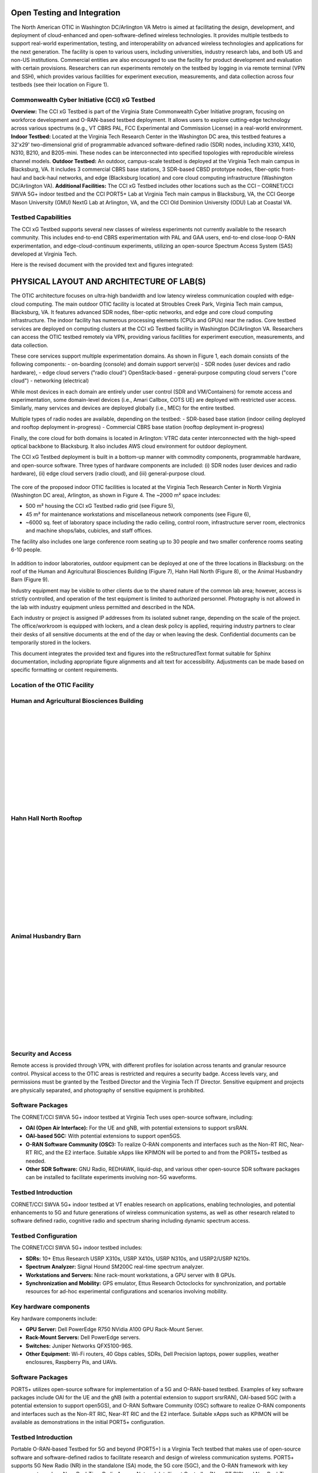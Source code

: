 Open Testing and Integration
=============================


The North American OTIC in Washington DC/Arlington VA Metro is aimed at facilitating the design, development, and deployment of cloud-enhanced and open-software-defined wireless technologies. It provides multiple testbeds to support real-world experimentation, testing, and interoperability on advanced wireless technologies and applications for the next generation. The facility is open to various users, including universities, industry research labs, and both US and non-US institutions. Commercial entities are also encouraged to use the facility for product development and evaluation with certain provisions. Researchers can run experiments remotely on the testbed by logging in via remote terminal (VPN and SSH), which provides various facilities for experiment execution, measurements, and data collection across four testbeds (see their location on Figure 1).


.. figure:: _static/otiv.png
  :alt: CBRS Hardware
  :align: center

Commonwealth Cyber Initiative (CCI) xG Testbed
----------------------------------------------


**Overview:** The CCI xG Testbed is part of the Virginia State Commonwealth Cyber Initiative program, focusing on workforce development and O-RAN-based testbed deployment. It allows users to explore cutting-edge technology across various spectrums (e.g., VT CBRS PAL, FCC Experimental and Commission License) in a real-world environment.
**Indoor Testbed:** Located at the Virginia Tech Research Center in the Washington DC area, this testbed features a 32'x29' two-dimensional grid of programmable advanced software-defined radio (SDR) nodes, including X310, X410, N310, B210, and B205-mini. These nodes can be interconnected into specified topologies with reproducible wireless channel models.
**Outdoor Testbed:** An outdoor, campus-scale testbed is deployed at the Virginia Tech main campus in Blacksburg, VA. It includes 3 commercial CBRS base stations, 3 SDR-based CBSD prototype nodes, fiber-optic front-haul and back-haul networks, and edge (Blacksburg location) and core cloud computing infrastructure (Washington DC/Arlington VA).
**Additional Facilities:** The CCI xG Testbed includes other locations such as the CCI – CORNET/CCI SWVA 5G+ indoor testbed and the CCI PORT5+ Lab at Virginia Tech main campus in Blacksburg, VA, the CCI George Mason University (GMU) NextG Lab at Arlington, VA, and the CCI Old Dominion University (ODU) Lab at Coastal VA.


**Testbed Capabilities**
-------------------------
The CCI xG Testbed supports several new classes of wireless experiments not currently available to the research community. This includes end-to-end CBRS experimentation with PAL and GAA users, end-to-end close-loop O-RAN experimentation, and edge-cloud-continuum experiments, utilizing an open-source Spectrum Access System (SAS) developed at Virginia Tech.


Here is the revised document with the provided text and figures integrated:


PHYSICAL LAYOUT AND ARCHITECTURE OF LAB(S)
===========================================

The OTIC architecture focuses on ultra-high bandwidth and low latency wireless communication coupled with edge-cloud computing. The main outdoor OTIC facility is located at Stroubles Creek Park, Virginia Tech main campus, Blacksburg, VA. It features advanced SDR nodes, fiber-optic networks, and edge and core cloud computing infrastructure. The indoor facility has numerous processing elements (CPUs and GPUs) near the radios. Core testbed services are deployed on computing clusters at the CCI xG Testbed facility in Washington DC/Arlington VA. Researchers can access the OTIC testbed remotely via VPN, providing various facilities for experiment execution, measurements, and data collection.

.. raw:: html

   <div style="display: flex; justify-content: center;">
     <iframe src="https://www.google.com/maps/d/u/3/embed?mid=1482S18-61pp9zI-bNaLeKO7vpyn9tfY&ehbc=2E312F" width="640" height="480"></iframe>
   </div>


These core services support multiple experimentation domains. As shown in Figure 1, each domain consists of the following components:
- on-boarding (console) and domain support server(s)
- SDR nodes (user devices and radio hardware),
- edge cloud servers ("radio cloud") OpenStack-based
- general-purpose computing cloud servers ("core cloud")
- networking (electrical)

While most devices in each domain are entirely under user control (SDR and VM/Containers) for remote access and experimentation, some domain-level devices (i.e., Amari Callbox, COTS UE) are deployed with restricted user access. Similarly, many services and devices are deployed globally (i.e., MEC) for the entire testbed.

Multiple types of radio nodes are available, depending on the testbed:
- SDR-based base station (indoor ceiling deployed and rooftop deployment in-progress)
- Commercial CBRS base station (rooftop deployment in-progress)

Finally, the core cloud for both domains is located in Arlington: VTRC data center interconnected with the high-speed optical backbone to Blacksburg. It also includes AWS cloud environment for outdoor deployment.

The CCI xG Testbed deployment is built in a bottom-up manner with commodity components, programmable hardware, and open-source software. Three types of hardware components are included: (i) SDR nodes (user devices and radio hardware), (ii) edge cloud servers (radio cloud), and (iii) general-purpose cloud.

.. figure:: _static/lab_space.png
   :alt: Lab Space
   :align: center
   :width: 600px
   :height: 400px

The core of the proposed indoor OTIC facilities is located at the Virginia Tech Research Center in North Virginia (Washington DC area), Arlington, as shown in Figure 4. The ~2000 m² space includes:

- 500 m² housing the CCI xG Testbed radio grid (see Figure 5),
- 45 m² for maintenance workstations and miscellaneous network components (see Figure 6),
- ~6000 sq. feet of laboratory space including the radio ceiling, control room, infrastructure server room, electronics and machine shops/labs, cubicles, and staff offices.

The facility also includes one large conference room seating up to 30 people and two smaller conference rooms seating 6-10 people.



.. figure:: _static/radio_ceiling.jpeg
   :alt: Radio Ceiling
   :align: center

In addition to indoor laboratories, outdoor equipment can be deployed at one of the three locations in Blacksburg: on the roof of the Human and Agricultural Biosciences Building (Figure 7), Hahn Hall North (Figure 8), or the Animal Husbandry Barn (Figure 9).

Industry equipment may be visible to other clients due to the shared nature of the common lab area; however, access is strictly controlled, and operation of the test equipment is limited to authorized personnel. Photography is not allowed in the lab with industry equipment unless permitted and described in the NDA.

Each industry or project is assigned IP addresses from its isolated subnet range, depending on the scale of the project. The office/workroom is equipped with lockers, and a clean desk policy is applied, requiring industry partners to clear their desks of all sensitive documents at the end of the day or when leaving the desk. Confidential documents can be temporarily stored in the lockers.


This document integrates the provided text and figures into the reStructuredText format suitable for Sphinx documentation, including appropriate figure alignments and alt text for accessibility. Adjustments can be made based on specific formatting or content requirements.

**Location of the OTIC Facility**
-----------------------------------


**Human and Agricultural Biosciences Building**
-----------------------------------------------
.. figure:: _static/bio_science_buiding.jpeg
  :alt: CBRS Hardware
  :align: left
  :width: 400px
  :height: 300px

.. figure:: _static/human_and_agriculture_bioscience_building.png
  :alt: CBRS Hardware
  :align: left
  :width: 400px
  :height: 300px

|
|
|

|
|
|

|
|
|

|
|
|
**Hahn Hall North Rooftop**
----------------------------

.. figure:: _static/hahn_hall_north_hall_2.png
  :alt: CBRS Hardware
  :align: left
  :width: 400px
  :height: 300px

.. figure:: _static/hahn_hall_north_rooftop.jpeg
  :alt: CBRS Hardware
  :align: left
  :width: 400px
  :height: 300px
|
|
|

|
|
|

|
|
|

|
|
|
**Animal Husbandry Barn**
--------------------------
.. figure:: _static/animal.png
  :alt: CBRS Hardware
  :align: left
  :width: 400px
  :height: 300px

.. figure:: _static/animal_2.jpeg
  :alt: CBRS Hardware
  :align: left
  :width: 400px
  :height: 300px

|
|
|

|
|
|

|
|
|

|
|
|

**Security and Access**
------------------------

Remote access is provided through VPN, with different profiles for isolation across tenants and granular resource control. Physical access to the OTIC areas is restricted and requires a security badge. Access levels vary, and permissions must be granted by the Testbed Director and the Virginia Tech IT Director. Sensitive equipment and projects are physically separated, and photography of sensitive equipment is prohibited.

**Software Packages**
----------------------

The CORNET/CCI SWVA 5G+ indoor testbed at Virginia Tech uses open-source software, including:

- **OAI (Open Air Interface):** For the UE and gNB, with potential extensions to support srsRAN.
- **OAI-based 5GC:** With potential extensions to support open5GS.
- **O-RAN Software Community (OSC):** To realize O-RAN components and interfaces such as the Non-RT RIC, Near-RT RIC, and the E2 interface. Suitable xApps like KPIMON will be ported to and from the PORT5+ testbed as needed.
- **Other SDR Software:** GNU Radio, REDHAWK, liquid-dsp, and various other open-source SDR software packages can be installed to facilitate experiments involving non-5G waveforms.


**Testbed Introduction**
-------------------------
CORNET/CCI SWVA 5G+ indoor testbed at VT enables research on applications, enabling technologies, and potential enhancements to 5G and future generations of wireless communication systems, as well as other research related to software defined radio, cognitive radio and spectrum sharing including dynamic spectrum access.

**Testbed Configuration**
--------------------------
The CORNET/CCI SWVA 5G+ indoor testbed includes:

- **SDRs:** 10+ Ettus Research USRP X310s, USRP X410s, USRP N310s, and USRP2/USRP N210s.
- **Spectrum Analyzer:** Signal Hound SM200C real-time spectrum analyzer.
- **Workstations and Servers:** Nine rack-mount workstations, a GPU server with 8 GPUs.
- **Synchronization and Mobility:** GPS emulator, Ettus Research Octoclocks for synchronization, and portable resources for ad-hoc experimental configurations and scenarios involving mobility.

.. figure:: _static/test_config.png
  :alt: CBRS Hardware
  :align: center

**Key hardware components**
---------------------------
Key hardware components include:

- **GPU Server:** Dell PowerEdge R750 NVidia A100 GPU Rack-Mount Server.
- **Rack-Mount Servers:** Dell PowerEdge servers.
- **Switches:** Juniper Networks QFX5100-96S.
- **Other Equipment:** Wi-Fi routers, 40 Gbps cables, SDRs, Dell Precision laptops, power supplies, weather enclosures, Raspberry Pis, and UAVs.

**Software Packages**
----------------------
PORT5+ utilizes open-source software for implementation of a 5G and O-RAN-based testbed. Examples of key software packages include OAI for the UE and the gNB (with a potential extension to support srsrRAN), OAI-based 5GC (with a potential extension to support open5GS), and O-RAN Software Community (OSC) software to realize O-RAN components and interfaces such as the Non-RT RIC, Near-RT RIC and the E2 interface. Suitable xApps such as KPIMON will be available as demonstrations in the initial PORT5+ configuration.

**Testbed Introduction**
----------------------------
Portable O-RAN-based Testbed for 5G and beyond (PORT5+) is a Virginia Tech testbed that makes use of open-source software and software-defined radios to facilitate research and design of wireless communication systems. PORT5+ supports 5G New Radio (NR) in the standalone (SA) mode, the 5G core (5GC), and the O-RAN framework with key components such as Near Real-Time Radio Access Network Intelligent Controller (Near-RT RIC) and Non Real-Time Radio Access Network Intelligent Controller (Non-RT RIC).  PORT5+ current version supports Frequency Range 1 (FR1) (i.e., below 7 GHz such as 900 MHz, 3.5 GHz CBRS band, and 5 GHz). The open-source software, OAI (Open Air Interface) software, is used to implement the 5G User Equipment (UE) and the next-generation Node B (gNB). PORT5+ is being developed in stages, and the first version of PORT5+ is expected to be completed in July 2023.

.. figure:: _static/port5+arch.png
  :alt: CBRS Hardware
  :align: center